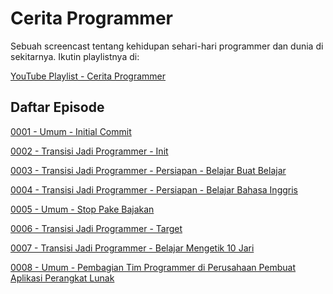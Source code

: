 * Cerita Programmer

Sebuah screencast tentang kehidupan sehari-hari programmer dan dunia di sekitarnya. Ikutin playlistnya di:

[[https://www.youtube.com/watch?v=9h4FwIq4DNE&list=PLqWVfQGCmUMA4zExF3PqzGurfa68kFjcZ][YouTube Playlist - Cerita Programmer]]

** Daftar Episode

[[./0001-umum-initial_commit.org][0001 - Umum - Initial Commit]]

[[./0002-transisi_jadi_programmer-init.org][0002 - Transisi Jadi Programmer - Init]]

[[./0003-transisi_jadi_programmer-persiapan-belajar_buat_belajar.org][0003 - Transisi Jadi Programmer - Persiapan - Belajar Buat Belajar]]

[[./0004-transisi_jadi_programmer-persiapan-belajar_bahasa_inggris.org][0004 - Transisi Jadi Programmer - Persiapan - Belajar Bahasa Inggris]]

[[./0005-umum-stop_pake_bajakan.org][0005 - Umum - Stop Pake Bajakan]]

[[./0006-transisi_jadi_programmer-target.org][0006 - Transisi Jadi Programmer - Target]]

[[./0007-transisi_jadi_programmer-persiapan-belajar_mengetik_10_jari.org][0007 - Transisi Jadi Programmer - Belajar Mengetik 10 Jari]]

[[./0008-umum-pembagian_tim_programmer_di_perusahaan_pembuat_aplikasi_perangkat_lunak.org][0008 - Umum - Pembagian Tim Programmer di Perusahaan Pembuat Aplikasi Perangkat Lunak]]
